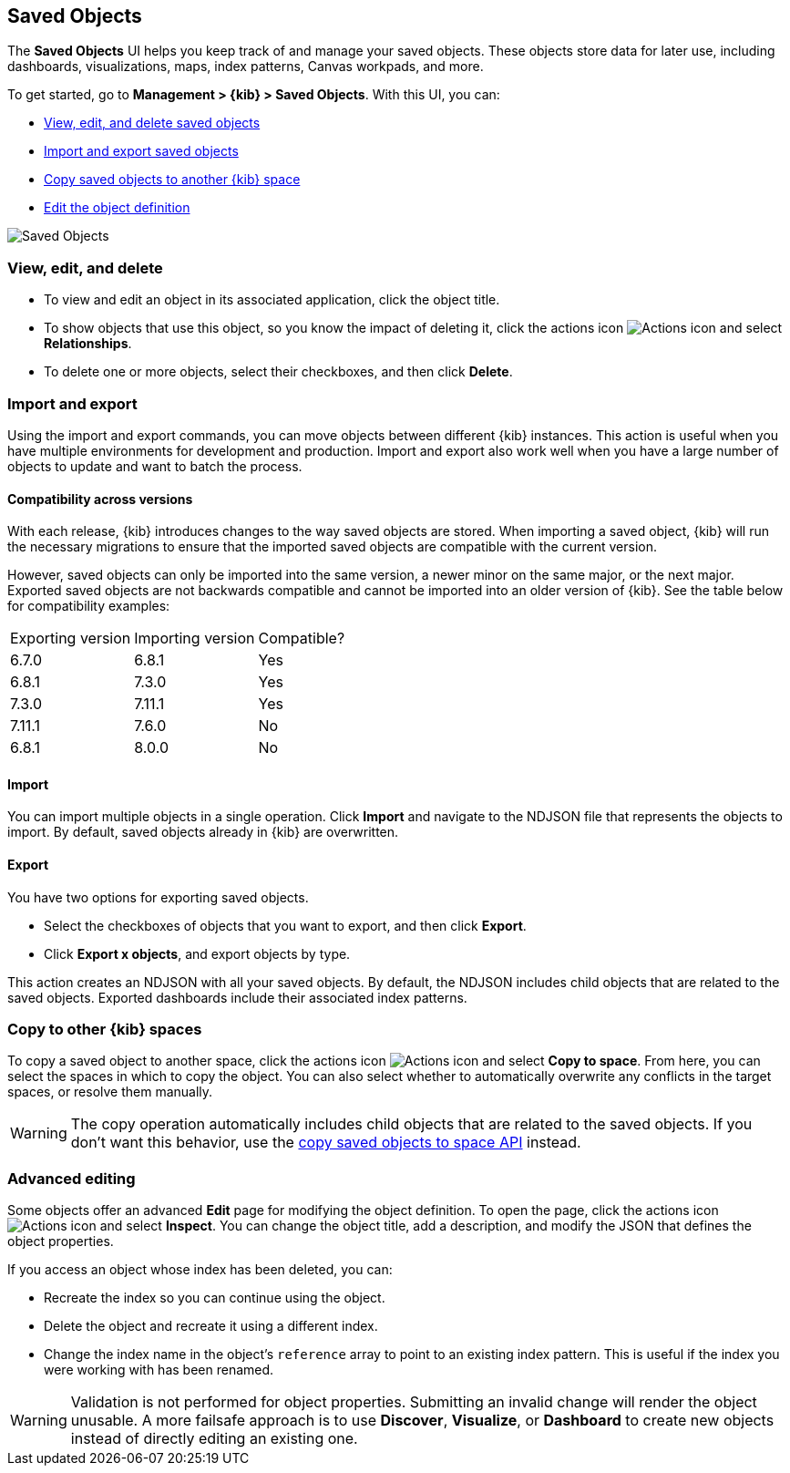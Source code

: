 [[managing-saved-objects]]
== Saved Objects

The *Saved Objects* UI helps you keep track of and manage your saved objects. These objects
store data for later use, including dashboards, visualizations, maps, index patterns,
Canvas workpads, and more.

To get started, go to *Management > {kib} > Saved Objects*. With this UI, you can:

* <<managing-saved-objects-view, View&#44; edit&#44; and delete saved objects>>
* <<managing-saved-objects-export-objects, Import and export saved objects>>
* <<managing-saved-objects-copy-to-space, Copy saved objects to another {kib} space>>
* <<managing-saved-objects-object-definition, Edit the object definition>>


[role="screenshot"]
image::images/management-saved-objects.png[Saved Objects]


[float]
[[managing-saved-objects-view]]
=== View, edit, and delete

* To view and edit an object in its associated application, click the object title.

* To show objects that use this object, so you know the
impact of deleting it, click the actions icon image:images/actions_icon.png[Actions icon]
and select *Relationships*.

* To delete one or more objects, select their checkboxes, and then click *Delete*.

[float]
[[managing-saved-objects-export-objects]]
=== Import and export

Using the import and export commands, you can move objects between different
{kib} instances. This action is useful when you
have multiple environments for development and production.
Import and export also work well when you have a large number
of objects to update and want to batch the process.

[float]
==== Compatibility across versions

With each release, {kib} introduces changes to the way saved objects are stored. When importing a saved object, {kib} will run the necessary migrations to ensure that the imported saved objects are compatible with the current version.

However, saved objects can only be imported into the same version, a newer minor on the same major, or the next major. Exported saved objects are not backwards compatible and cannot be imported into an older version of {kib}. See the table below for compatibility examples:

|=======
| Exporting version | Importing version | Compatible?
| 6.7.0 | 6.8.1 | Yes
| 6.8.1 | 7.3.0 | Yes
| 7.3.0 | 7.11.1 | Yes
| 7.11.1 | 7.6.0 | No
| 6.8.1 | 8.0.0 | No
|=======

[float]
==== Import

You can import multiple objects in a single operation. Click *Import* and
navigate to the NDJSON file that
represents the objects to import.  By default,
saved objects already in {kib} are overwritten.

[float]
==== Export

You have two options for exporting saved objects.

* Select the checkboxes of objects that you want to export, and then click *Export*.
* Click *Export x objects*, and export objects by type.

This action creates an NDJSON with all your saved objects. By default, the NDJSON includes child objects that are related to the saved
objects. Exported dashboards include their associated index patterns.

[float]
[role="xpack"]
[[managing-saved-objects-copy-to-space]]
=== [xpack]#Copy to other {kib} spaces#

To copy a saved object to another space, click the actions icon image:images/actions_icon.png[Actions icon]
and select *Copy to space*. From here, you can select the spaces in which to copy the object.
You can also select whether to automatically overwrite any conflicts in the target spaces, or
resolve them manually.

WARNING: The copy operation automatically includes child objects that are related to the saved objects. If you don't want this behavior, use
the <<spaces-api-copy-saved-objects, copy saved objects to space API>> instead.


[float]
[[managing-saved-objects-object-definition]]
=== Advanced editing

Some objects offer an advanced *Edit* page for modifying the object definition.
To open the page, click the actions icon image:images/actions_icon.png[Actions icon]
and select *Inspect*.
You can change the object title, add a description, and modify
the JSON that defines the object properties.

If you access an object whose index has been deleted, you can:

* Recreate the index so you can continue using the object.
* Delete the object and recreate it using a different index.
* Change the index name in the object's `reference` array to point to an existing
index pattern. This is useful if the index you were working with has been renamed.

WARNING: Validation is not performed for object properties. Submitting an invalid
change will render the object unusable. A more failsafe approach is to use
*Discover*, *Visualize*, or *Dashboard* to create new objects instead of
directly editing an existing one.
